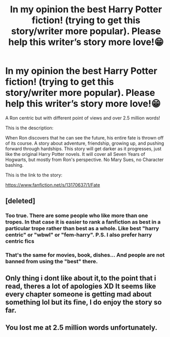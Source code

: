 #+TITLE: In my opinion the best Harry Potter fiction! (trying to get this story/writer more popular). Please help this writer’s story more love!😁

* In my opinion the best Harry Potter fiction! (trying to get this story/writer more popular). Please help this writer’s story more love!😁
:PROPERTIES:
:Author: HavenHufflepuff28
:Score: 0
:DateUnix: 1595710234.0
:DateShort: 2020-Jul-26
:FlairText: Recommendation to read
:END:
A Ron centric but with different point of views and over 2.5 million words!

This is the description:

When Ron discovers that he can see the future, his entire fate is thrown off of its course. A story about adventure, friendship, growing up, and pushing forward through hardships. This story will get darker as it progresses, just like the original Harry Potter novels. It will cover all Seven Years of Hogwarts, but mostly from Ron's perspective. No Mary Sues, no Character bashing.

This is the link to the story:

[[https://www.fanfiction.net/s/13170637/1/Fate]]


** [deleted]
:PROPERTIES:
:Score: 3
:DateUnix: 1595771798.0
:DateShort: 2020-Jul-26
:END:

*** Too true. There are some people who like more than one tropes. In that case it is easier to rank a fanfiction as best in a particular trope rather than best as a whole. Like best "harry centric" or "wbwl" or "fem-harry". P.S. I also prefer harry centric fics
:PROPERTIES:
:Author: unknown_dude_567
:Score: 2
:DateUnix: 1595776245.0
:DateShort: 2020-Jul-26
:END:


*** That's the same for movies, book, dishes... And people are not banned from using the "best" there.
:PROPERTIES:
:Author: Jon_Riptide
:Score: 1
:DateUnix: 1595781041.0
:DateShort: 2020-Jul-26
:END:


** Only thing i dont like about it,to the point that i read, theres a lot of apologies XD It seems like every chapter someone is getting mad about something lol but its fine, I do enjoy the story so far.
:PROPERTIES:
:Author: BlueGeiss
:Score: 1
:DateUnix: 1595773943.0
:DateShort: 2020-Jul-26
:END:


** You lost me at 2.5 million words unfortunately.
:PROPERTIES:
:Author: PetrificusSomewhatus
:Score: 1
:DateUnix: 1595789286.0
:DateShort: 2020-Jul-26
:END:
